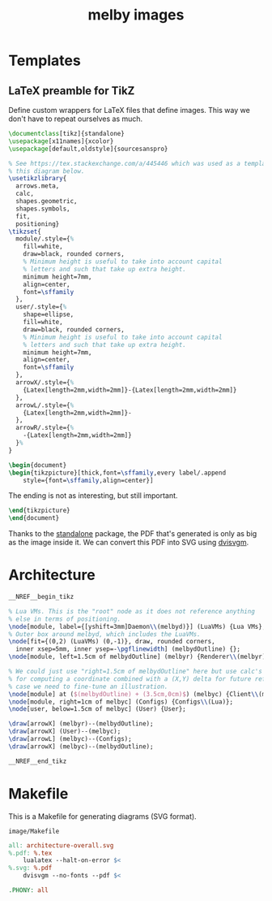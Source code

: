 # Copyright 2023 Linus Arver
#
# Licensed under the Apache License, Version 2.0 (the "License");
# you may not use this file except in compliance with the License.
# You may obtain a copy of the License at
#
#      http://www.apache.org/licenses/LICENSE-2.0
#
# Unless required by applicable law or agreed to in writing, software
# distributed under the License is distributed on an "AS IS" BASIS,
# WITHOUT WARRANTIES OR CONDITIONS OF ANY KIND, either express or implied.
# See the License for the specific language governing permissions and
# limitations under the License.

#+title: melby images
#+PROPERTY: header-args :noweb no-export
#+HTML_HEAD: <link rel="stylesheet" type="text/css" href="syntax-highlighting.css"/>
#+HTML_HEAD: <link rel="stylesheet" type="text/css" href="style.css" />

* Templates

** LaTeX preamble for TikZ

Define custom wrappers for LaTeX files that define images. This way we don't
have to repeat ourselves as much.

#+header: :noweb-ref __NREF__begin_tikz
#+begin_src latex
\documentclass[tikz]{standalone}
\usepackage[x11names]{xcolor}
\usepackage[default,oldstyle]{sourcesanspro}

% See https://tex.stackexchange.com/a/445446 which was used as a template for
% this diagram below.
\usetikzlibrary{
  arrows.meta,
  calc,
  shapes.geometric,
  shapes.symbols,
  fit,
  positioning}
\tikzset{
  module/.style={%
    fill=white,
    draw=black, rounded corners,
    % Minimum height is useful to take into account capital
    % letters and such that take up extra height.
    minimum height=7mm,
    align=center,
    font=\sffamily
  },
  user/.style={%
    shape=ellipse,
    fill=white,
    draw=black, rounded corners,
    % Minimum height is useful to take into account capital
    % letters and such that take up extra height.
    minimum height=7mm,
    align=center,
    font=\sffamily
  },
  arrowX/.style={%
    {Latex[length=2mm,width=2mm]}-{Latex[length=2mm,width=2mm]}
  },
  arrowL/.style={%
    {Latex[length=2mm,width=2mm]}-
  },
  arrowR/.style={%
    -{Latex[length=2mm,width=2mm]}
  }%
}

\begin{document}
\begin{tikzpicture}[thick,font=\sffamily,every label/.append
    style={font=\sffamily,align=center}]
#+end_src

The ending is not as interesting, but still important.

#+header: :noweb-ref __NREF__end_tikz
#+begin_src latex
\end{tikzpicture}
\end{document}
#+end_src

Thanks to the [[https://ctan.org/pkg/standalone?lang=en][standalone]] package, the PDF that's generated is only as big as the
image inside it. We can convert this PDF into SVG using [[https://github.com/mgieseki/dvisvgm][dvisvgm]].

* Architecture

#+begin_src latex :tangle image/architecture-overall.tex
__NREF__begin_tikz

% Lua VMs. This is the "root" node as it does not reference anything
% else in terms of positioning.
\node[module, label={[yshift=3mm]Daemon\\(melbyd)}] (LuaVMs) {Lua VMs};
% Outer box around melbyd, which includes the LuaVMs.
\node[fit={(0,2) (LuaVMs) (0,-1)}, draw, rounded corners,
  inner xsep=5mm, inner ysep=-\pgflinewidth] (melbydOutline) {};
\node[module, left=1.5cm of melbydOutline] (melbyr) {Renderer\\(melbyr)};

% We could just use "right=1.5cm of melbydOutline" here but use calc's syntax
% for computing a coordinate combined with a (X,Y) delta for future reference in
% case we need to fine-tune an illustration.
\node[module] at ($(melbydOutline) + (3.5cm,0cm)$) (melbyc) {Client\\(melbyc)};
\node[module, right=1cm of melbyc] (Configs) {Configs\\(Lua)};
\node[user, below=1.5cm of melbyc] (User) {User};

\draw[arrowX] (melbyr)--(melbydOutline);
\draw[arrowX] (User)--(melbyc);
\draw[arrowL] (melbyc)--(Configs);
\draw[arrowX] (melbyc)--(melbydOutline);

__NREF__end_tikz
#+end_src

* Makefile

This is a Makefile for generating diagrams (SVG format).

#+name: image/Makefile
#+caption: =image/Makefile=
#+begin_src makefile :tangle image/Makefile :eval no
all: architecture-overall.svg
%.pdf: %.tex
	lualatex --halt-on-error $<
%.svg: %.pdf
	dvisvgm --no-fonts --pdf $<

.PHONY: all
#+end_src
